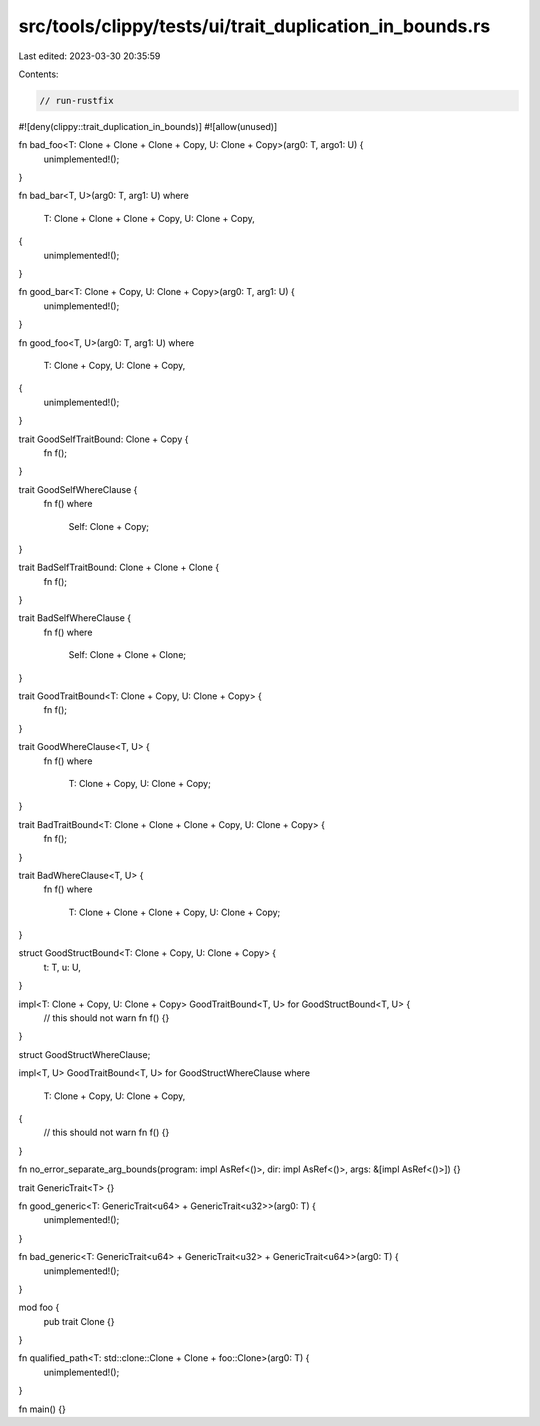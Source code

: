 src/tools/clippy/tests/ui/trait_duplication_in_bounds.rs
========================================================

Last edited: 2023-03-30 20:35:59

Contents:

.. code-block:: rs

    // run-rustfix
#![deny(clippy::trait_duplication_in_bounds)]
#![allow(unused)]

fn bad_foo<T: Clone + Clone + Clone + Copy, U: Clone + Copy>(arg0: T, argo1: U) {
    unimplemented!();
}

fn bad_bar<T, U>(arg0: T, arg1: U)
where
    T: Clone + Clone + Clone + Copy,
    U: Clone + Copy,
{
    unimplemented!();
}

fn good_bar<T: Clone + Copy, U: Clone + Copy>(arg0: T, arg1: U) {
    unimplemented!();
}

fn good_foo<T, U>(arg0: T, arg1: U)
where
    T: Clone + Copy,
    U: Clone + Copy,
{
    unimplemented!();
}

trait GoodSelfTraitBound: Clone + Copy {
    fn f();
}

trait GoodSelfWhereClause {
    fn f()
    where
        Self: Clone + Copy;
}

trait BadSelfTraitBound: Clone + Clone + Clone {
    fn f();
}

trait BadSelfWhereClause {
    fn f()
    where
        Self: Clone + Clone + Clone;
}

trait GoodTraitBound<T: Clone + Copy, U: Clone + Copy> {
    fn f();
}

trait GoodWhereClause<T, U> {
    fn f()
    where
        T: Clone + Copy,
        U: Clone + Copy;
}

trait BadTraitBound<T: Clone + Clone + Clone + Copy, U: Clone + Copy> {
    fn f();
}

trait BadWhereClause<T, U> {
    fn f()
    where
        T: Clone + Clone + Clone + Copy,
        U: Clone + Copy;
}

struct GoodStructBound<T: Clone + Copy, U: Clone + Copy> {
    t: T,
    u: U,
}

impl<T: Clone + Copy, U: Clone + Copy> GoodTraitBound<T, U> for GoodStructBound<T, U> {
    // this should not warn
    fn f() {}
}

struct GoodStructWhereClause;

impl<T, U> GoodTraitBound<T, U> for GoodStructWhereClause
where
    T: Clone + Copy,
    U: Clone + Copy,
{
    // this should not warn
    fn f() {}
}

fn no_error_separate_arg_bounds(program: impl AsRef<()>, dir: impl AsRef<()>, args: &[impl AsRef<()>]) {}

trait GenericTrait<T> {}

fn good_generic<T: GenericTrait<u64> + GenericTrait<u32>>(arg0: T) {
    unimplemented!();
}

fn bad_generic<T: GenericTrait<u64> + GenericTrait<u32> + GenericTrait<u64>>(arg0: T) {
    unimplemented!();
}

mod foo {
    pub trait Clone {}
}

fn qualified_path<T: std::clone::Clone + Clone + foo::Clone>(arg0: T) {
    unimplemented!();
}

fn main() {}


